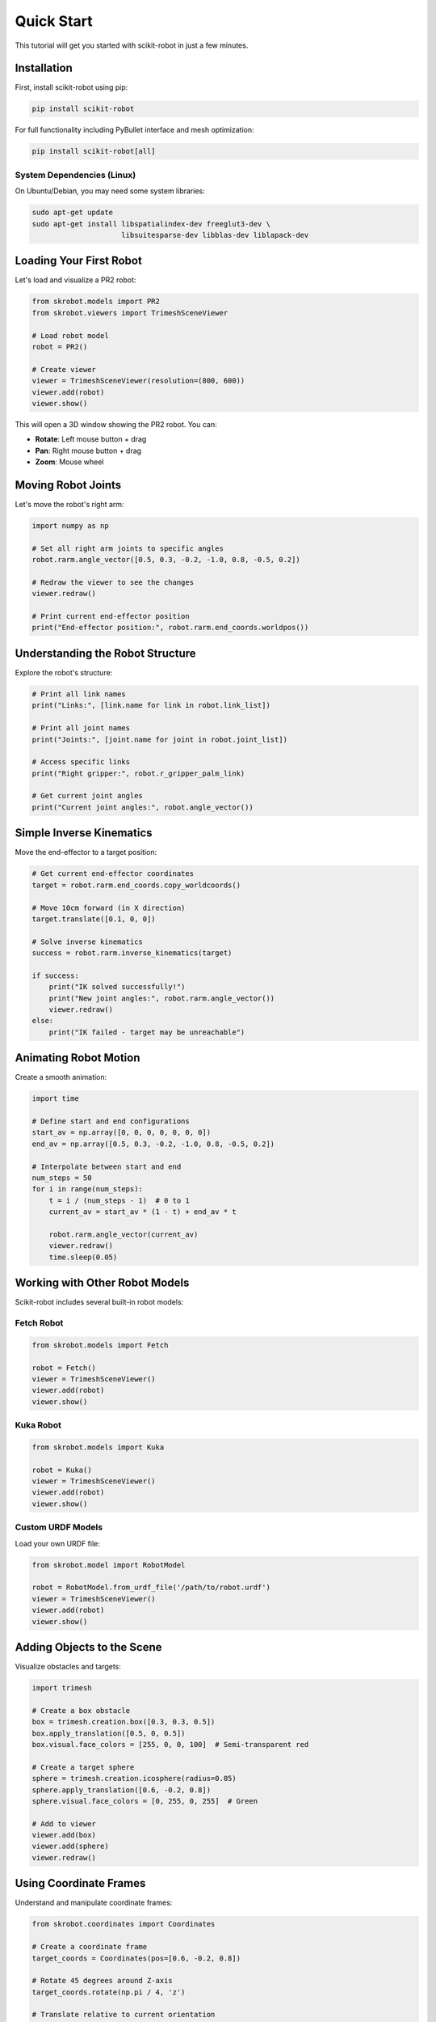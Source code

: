 ===========
Quick Start
===========

This tutorial will get you started with scikit-robot in just a few minutes.

Installation
============

First, install scikit-robot using pip:

.. code-block:: bash

   pip install scikit-robot

For full functionality including PyBullet interface and mesh optimization:

.. code-block:: bash

   pip install scikit-robot[all]

System Dependencies (Linux)
----------------------------

On Ubuntu/Debian, you may need some system libraries:

.. code-block:: bash

   sudo apt-get update
   sudo apt-get install libspatialindex-dev freeglut3-dev \
                        libsuitesparse-dev libblas-dev liblapack-dev

Loading Your First Robot
=========================

Let's load and visualize a PR2 robot:

.. code-block:: python

   from skrobot.models import PR2
   from skrobot.viewers import TrimeshSceneViewer

   # Load robot model
   robot = PR2()

   # Create viewer
   viewer = TrimeshSceneViewer(resolution=(800, 600))
   viewer.add(robot)
   viewer.show()

This will open a 3D window showing the PR2 robot. You can:

- **Rotate**: Left mouse button + drag
- **Pan**: Right mouse button + drag
- **Zoom**: Mouse wheel

Moving Robot Joints
====================

Let's move the robot's right arm:

.. code-block:: python

   import numpy as np

   # Set all right arm joints to specific angles
   robot.rarm.angle_vector([0.5, 0.3, -0.2, -1.0, 0.8, -0.5, 0.2])

   # Redraw the viewer to see the changes
   viewer.redraw()

   # Print current end-effector position
   print("End-effector position:", robot.rarm.end_coords.worldpos())

Understanding the Robot Structure
==================================

Explore the robot's structure:

.. code-block:: python

   # Print all link names
   print("Links:", [link.name for link in robot.link_list])

   # Print all joint names
   print("Joints:", [joint.name for joint in robot.joint_list])

   # Access specific links
   print("Right gripper:", robot.r_gripper_palm_link)

   # Get current joint angles
   print("Current joint angles:", robot.angle_vector())

Simple Inverse Kinematics
==========================

Move the end-effector to a target position:

.. code-block:: python

   # Get current end-effector coordinates
   target = robot.rarm.end_coords.copy_worldcoords()

   # Move 10cm forward (in X direction)
   target.translate([0.1, 0, 0])

   # Solve inverse kinematics
   success = robot.rarm.inverse_kinematics(target)

   if success:
       print("IK solved successfully!")
       print("New joint angles:", robot.rarm.angle_vector())
       viewer.redraw()
   else:
       print("IK failed - target may be unreachable")

Animating Robot Motion
=======================

Create a smooth animation:

.. code-block:: python

   import time

   # Define start and end configurations
   start_av = np.array([0, 0, 0, 0, 0, 0, 0])
   end_av = np.array([0.5, 0.3, -0.2, -1.0, 0.8, -0.5, 0.2])

   # Interpolate between start and end
   num_steps = 50
   for i in range(num_steps):
       t = i / (num_steps - 1)  # 0 to 1
       current_av = start_av * (1 - t) + end_av * t

       robot.rarm.angle_vector(current_av)
       viewer.redraw()
       time.sleep(0.05)

Working with Other Robot Models
================================

Scikit-robot includes several built-in robot models:

Fetch Robot
-----------

.. code-block:: python

   from skrobot.models import Fetch

   robot = Fetch()
   viewer = TrimeshSceneViewer()
   viewer.add(robot)
   viewer.show()

Kuka Robot
----------

.. code-block:: python

   from skrobot.models import Kuka

   robot = Kuka()
   viewer = TrimeshSceneViewer()
   viewer.add(robot)
   viewer.show()

Custom URDF Models
------------------

Load your own URDF file:

.. code-block:: python

   from skrobot.model import RobotModel

   robot = RobotModel.from_urdf_file('/path/to/robot.urdf')
   viewer = TrimeshSceneViewer()
   viewer.add(robot)
   viewer.show()

Adding Objects to the Scene
============================

Visualize obstacles and targets:

.. code-block:: python

   import trimesh

   # Create a box obstacle
   box = trimesh.creation.box([0.3, 0.3, 0.5])
   box.apply_translation([0.5, 0, 0.5])
   box.visual.face_colors = [255, 0, 0, 100]  # Semi-transparent red

   # Create a target sphere
   sphere = trimesh.creation.icosphere(radius=0.05)
   sphere.apply_translation([0.6, -0.2, 0.8])
   sphere.visual.face_colors = [0, 255, 0, 255]  # Green

   # Add to viewer
   viewer.add(box)
   viewer.add(sphere)
   viewer.redraw()

Using Coordinate Frames
========================

Understand and manipulate coordinate frames:

.. code-block:: python

   from skrobot.coordinates import Coordinates

   # Create a coordinate frame
   target_coords = Coordinates(pos=[0.6, -0.2, 0.8])

   # Rotate 45 degrees around Z-axis
   target_coords.rotate(np.pi / 4, 'z')

   # Translate relative to current orientation
   target_coords.translate([0.1, 0, 0], wrt='local')

   # Use as IK target
   robot.rarm.inverse_kinematics(target_coords)
   viewer.redraw()

Saving and Loading Robot States
================================

Save current configuration:

.. code-block:: python

   # Save current joint angles
   saved_av = robot.angle_vector().copy()

   # Move robot
   robot.rarm.angle_vector([0.1, 0.2, 0.3, 0.4, 0.5, 0.6, 0.7])
   viewer.redraw()

   # Restore saved configuration
   robot.angle_vector(saved_av)
   viewer.redraw()

Next Steps
==========

Now that you've learned the basics, explore more advanced topics:

- :doc:`inverse_kinematics` - Advanced IK techniques and constraints
- :doc:`motion_planning` - Collision-free trajectory planning
- :doc:`visualization` - Advanced visualization options
- :doc:`urdf_manipulation` - Modifying and optimizing URDF files
- :doc:`real_robot_control` - Controlling real robots via ROS

Complete Example
================

Here's a complete script that demonstrates the basics:

.. code-block:: python

   #!/usr/bin/env python
   import numpy as np
   import time
   from skrobot.models import PR2
   from skrobot.viewers import TrimeshSceneViewer
   from skrobot.coordinates import Coordinates
   import trimesh

   # Load robot
   robot = PR2()

   # Create viewer
   viewer = TrimeshSceneViewer(resolution=(1024, 768))
   viewer.add(robot)

   # Add target sphere
   target = trimesh.creation.icosphere(radius=0.05)
   target_pos = [0.6, -0.2, 0.8]
   target.apply_translation(target_pos)
   target.visual.face_colors = [0, 255, 0, 255]
   viewer.add(target)

   viewer.show()

   # Create target coordinates
   target_coords = Coordinates(pos=target_pos)

   # Reach for target
   print("Reaching for target...")
   success = robot.rarm.inverse_kinematics(target_coords)

   if success:
       print("Target reached!")
       viewer.redraw()
       time.sleep(2)

       # Wave motion
       print("Waving...")
       for i in range(3):
           robot.rarm.angle_vector(
               robot.rarm.angle_vector() + [0, 0, 0, 0, 0.3, 0, 0]
           )
           viewer.redraw()
           time.sleep(0.3)

           robot.rarm.angle_vector(
               robot.rarm.angle_vector() - [0, 0, 0, 0, 0.6, 0, 0]
           )
           viewer.redraw()
           time.sleep(0.3)

           robot.rarm.angle_vector(
               robot.rarm.angle_vector() + [0, 0, 0, 0, 0.3, 0, 0]
           )
           viewer.redraw()
           time.sleep(0.3)
   else:
       print("Could not reach target")

   print("Done! Close the viewer window to exit.")
   viewer.show()

Save this as ``quickstart_demo.py`` and run it:

.. code-block:: bash

   python quickstart_demo.py

Troubleshooting
===============

Viewer doesn't open
-------------------

If the viewer doesn't open, try:

.. code-block:: python

   # Use pyrender instead of trimesh
   from skrobot.viewers import PyrenderViewer

   viewer = PyrenderViewer()
   viewer.add(robot)
   viewer.show()

ImportError for trimesh or pyrender
------------------------------------

Install visualization dependencies:

.. code-block:: bash

   pip install trimesh scikit-robot-pyrender

Performance is slow
-------------------

For better performance:

1. Use optimized meshes (see :doc:`urdf_manipulation`)
2. Reduce viewer resolution
3. Use PyrenderViewer instead of TrimeshSceneViewer

.. code-block:: python

   viewer = TrimeshSceneViewer(resolution=(640, 480))

Getting Help
============

- Documentation: https://scikit-robot.readthedocs.io/
- GitHub Issues: https://github.com/iory/scikit-robot/issues
- Examples: https://github.com/iory/scikit-robot/tree/main/examples

Welcome to scikit-robot!
